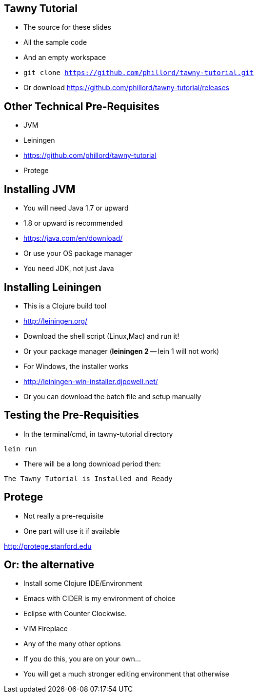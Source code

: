

== Tawny Tutorial

* The source for these slides
* All the sample code
* And an empty workspace
* `git clone https://github.com/phillord/tawny-tutorial.git`
* Or download https://github.com/phillord/tawny-tutorial/releases

== Other Technical Pre-Requisites

* JVM
* Leiningen
* https://github.com/phillord/tawny-tutorial
* Protege


== Installing JVM

* You will need Java 1.7 or upward
* 1.8 or upward is recommended 

* https://java.com/en/download/
* Or use your OS package manager
* You need JDK, not just Java


== Installing Leiningen

* This is a Clojure build tool
* http://leiningen.org/
* Download the shell script (Linux,Mac) and run it!
* Or your package manager (*leiningen 2* -- lein 1 will not work)
* For Windows, the installer works
* http://leiningen-win-installer.djpowell.net/
* Or you can download the batch file and setup manually

== Testing the Pre-Requisities

* In the terminal/cmd, in tawny-tutorial directory

`lein run`

* There will be a long download period then:

`The Tawny Tutorial is Installed and Ready`

== Protege

* Not really a pre-requisite
* One part will use it if available

http://protege.stanford.edu


== Or: the alternative

* Install some Clojure IDE/Environment
* Emacs with CIDER is my environment of choice
* Eclipse with Counter Clockwise.
* VIM Fireplace
* Any of the many other options
* If you do this, you are on your own...
* You will get a much stronger editing environment that otherwise
